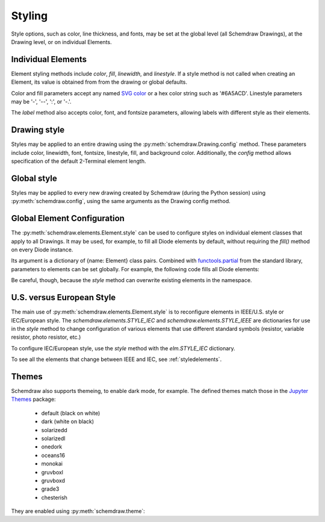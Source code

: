 .. jupyter-execute::
    :hide-code:
    
    %config InlineBackend.figure_format = 'svg'
    import schemdraw
    from schemdraw import elements as elm


.. _styles:


Styling
-------

Style options, such as color, line thickness, and fonts, may be set at the global level (all Schemdraw Drawings), at the Drawing level, or on individual Elements.

Individual Elements
*******************

Element styling methods include `color`, `fill`, `linewidth`, and `linestyle`.
If a style method is not called when creating an Element, its value is obtained from from the drawing or global defaults.

Color and fill parameters accept any named `SVG color <https://upload.wikimedia.org/wikipedia/commons/2/2b/SVG_Recognized_color_keyword_names.svg>`_ or a hex color string such as '#6A5ACD'. Linestyle parameters may be '-', '--', ':', or '-.'.

.. jupyter-execute::
    :hide-output:
    
    # All elements are blue with lightgray fill unless specified otherwise    
    d = schemdraw.Drawing(color='blue', fill='lightgray')

    d += elm.Diode()
    d += elm.Diode().fill('red')        # Fill overrides drawing color here
    d += elm.Resistor().fill('purple')  # Fill has no effect on non-closed elements
    d += elm.RBox().linestyle('--').color('orange')
    d += elm.Resistor().linewidth(5)

.. jupyter-execute::
    :hide-code:

    d.draw()

The `label` method also accepts color, font, and fontsize parameters, allowing labels with different style as their elements.


Drawing style
*************

Styles may be applied to an entire drawing using the :py:meth:`schemdraw.Drawing.config` method.
These parameters include color, linewidth, font, fontsize, linestyle, fill, and background color.
Additionally, the `config` method allows specification of the default 2-Terminal element length.


Global style
************

Styles may be applied to every new drawing created by Schemdraw (during the Python session) using :py:meth:`schemdraw.config`, using the same arguments as the Drawing config method.

.. jupyter-execute::
    :emphasize-lines: 1

    schemdraw.config(lw=1, font='serif')
    with schemdraw.Drawing() as d:
        d += elm.Resistor().label('100KΩ')
        d += elm.Capacitor().down().label('0.1μF', loc='bottom')
        d += elm.Line().left()
        d += elm.Ground()
        d += elm.SourceV().up().label('10V')

.. jupyter-execute::
    :hide-code:
    
    schemdraw.config()


Global Element Configuration
****************************

The :py:meth:`schemdraw.elements.Element.style` can be used to configure styles on individual element classes that apply to all Drawings.
It may be used, for example, to fill all Diode elements by default, without requiring the `fill()` method on every Diode instance.

Its argument is a dictionary of {name: Element} class pairs.
Combined with `functools.partial <https://docs.python.org/3/library/functools.html#functools.partial>`_ from the standard library, parameters to elements can be set globally.
For example, the following code fills all Diode elements:

.. jupyter-execute::
    :emphasize-lines: 3

    from functools import partial

    elm.style({'Diode': partial(elm.Diode, fill=True)})

    with schemdraw.Drawing() as d:
        d += elm.Diode()
        d += elm.Diode()

Be careful, though, because the `style` method can overwrite existing elements in the namespace.


U.S. versus European Style
**************************

The main use of :py:meth:`schemdraw.elements.Element.style` is to reconfigure elements in IEEE/U.S. style or IEC/European style.
The `schemdraw.elements.STYLE_IEC` and `schemdraw.elements.STYLE_IEEE` are dictionaries for use in the `style` method to change configuration of various elements that use different standard symbols (resistor, variable resistor, photo resistor, etc.)

To configure IEC/European style, use the `style` method with the `elm.STYLE_IEC` dictionary.

.. jupyter-execute::
    :hide-code:
    
    d = schemdraw.Drawing()

.. jupyter-execute::
    :emphasize-lines: 1

    elm.style(elm.STYLE_IEC)
    d += elm.Resistor()

.. jupyter-execute::
    :hide-code:

    d.draw()
    

.. jupyter-execute::
    :hide-code:
    
    d = schemdraw.Drawing()

.. jupyter-execute::
    :emphasize-lines: 1

    elm.style(elm.STYLE_IEEE)
    d += elm.Resistor()

.. jupyter-execute::
    :hide-code:

    d.draw()

To see all the elements that change between IEEE and IEC, see :ref:`styledelements`.


Themes
******

Schemdraw also supports themeing, to enable dark mode, for example.
The defined themes match those in the `Jupyter Themes <https://github.com/dunovank/jupyter-themes>`_ package:

    * default (black on white)
    * dark (white on black)
    * solarizedd
    * solarizedl
    * onedork
    * oceans16
    * monokai
    * gruvboxl
    * gruvboxd
    * grade3
    * chesterish

They are enabled using :py:meth:`schemdraw.theme`:

.. jupyter-execute::
    :emphasize-lines: 1

    schemdraw.theme('monokai')
    with schemdraw.Drawing() as d:
        d += elm.Resistor().label('100KΩ')
        d += elm.Capacitor().down().label('0.1μF', loc='bottom')
        d += elm.Line().left()
        d += elm.Ground()
        d += elm.SourceV().up().label('10V')

.. jupyter-execute::
    :hide-code:

    schemdraw.theme('default')

